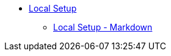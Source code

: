 ** xref:module-one:inji-wallet/inji-mobile/build-and-deployment/local-setup.adoc[Local Setup]
* xref:module-one:inji-wallet/inji-mobile/build-and-deployment/local-setup.adoc[Local Setup - Markdown]